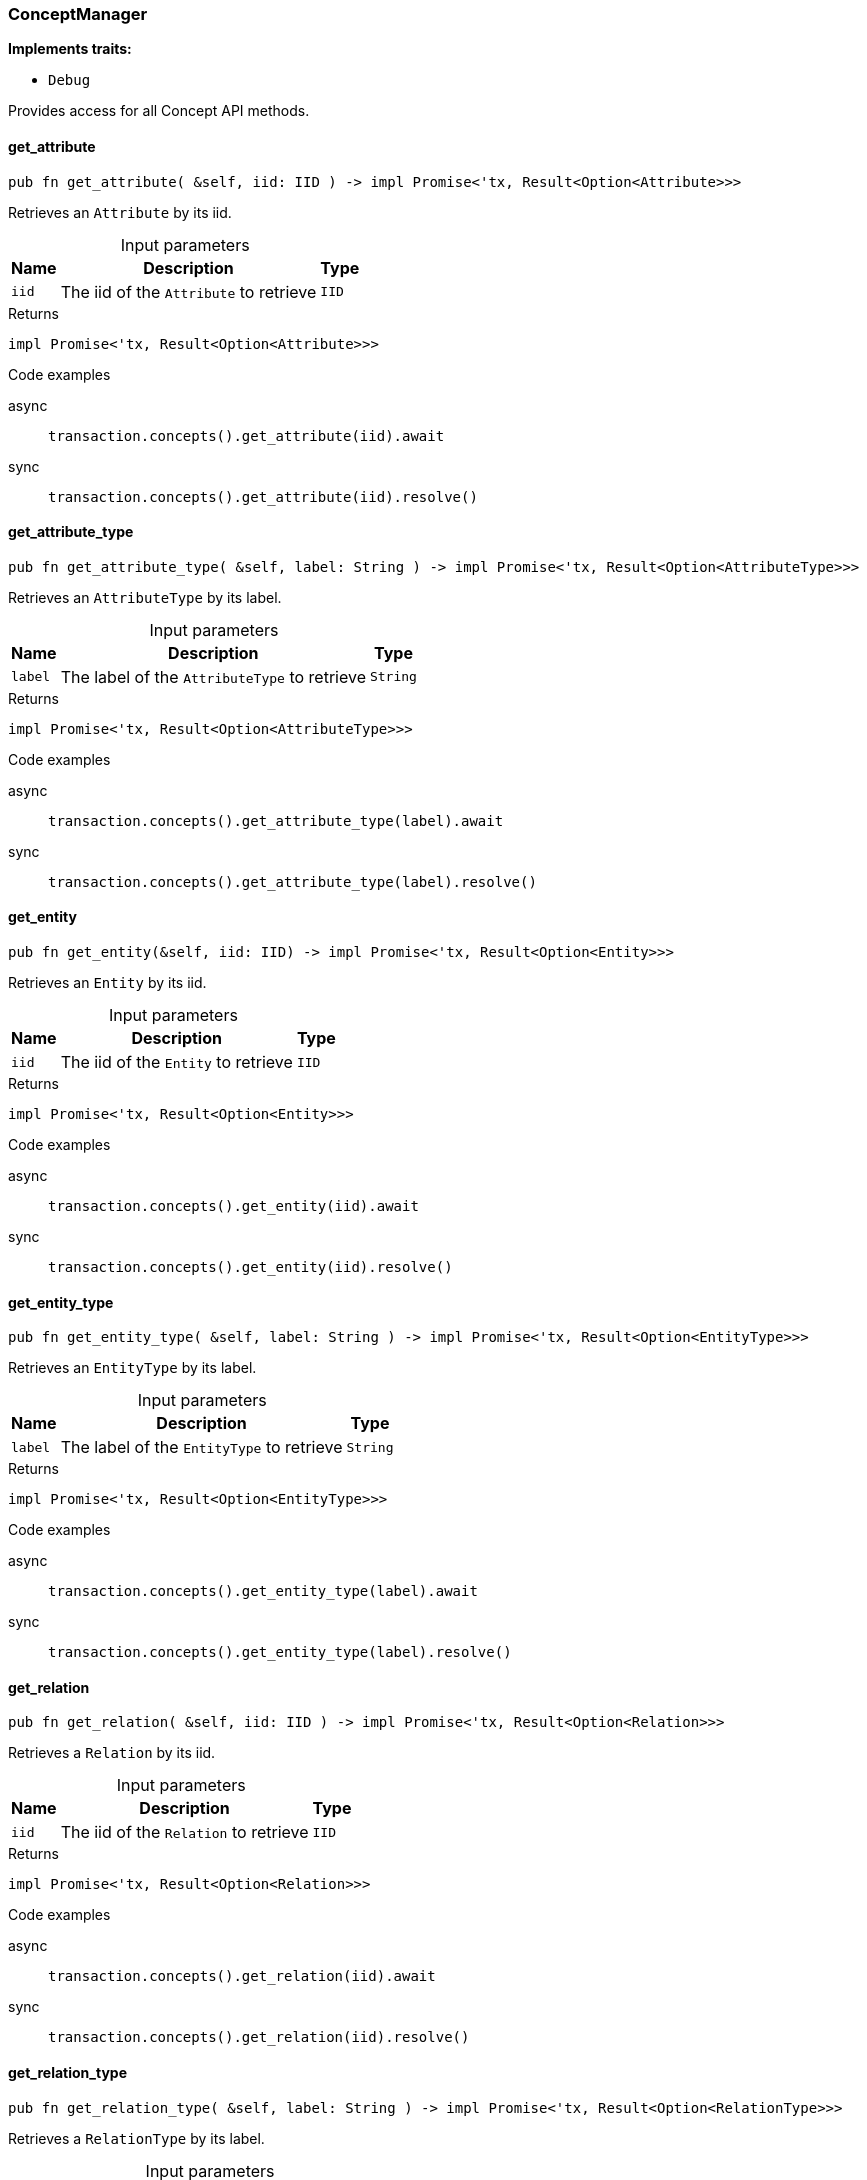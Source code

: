 [#_struct_ConceptManager]
=== ConceptManager

*Implements traits:*

* `Debug`

Provides access for all Concept API methods.

// tag::methods[]
[#_struct_ConceptManager_method_get_attribute]
==== get_attribute

[source,rust]
----
pub fn get_attribute( &self, iid: IID ) -> impl Promise<'tx, Result<Option<Attribute>>>
----

Retrieves an ``Attribute`` by its iid.

[caption=""]
.Input parameters
[cols="~,~,~"]
[options="header"]
|===
|Name |Description |Type
a| `iid` a| The iid of the ``Attribute`` to retrieve a| `IID`
|===

[caption=""]
.Returns
[source,rust]
----
impl Promise<'tx, Result<Option<Attribute>>>
----

[caption=""]
.Code examples
[tabs]
====
async::
+
--
[source,rust]
----
transaction.concepts().get_attribute(iid).await
----

--

sync::
+
--
[source,rust]
----
transaction.concepts().get_attribute(iid).resolve()
----

--
====

[#_struct_ConceptManager_method_get_attribute_type]
==== get_attribute_type

[source,rust]
----
pub fn get_attribute_type( &self, label: String ) -> impl Promise<'tx, Result<Option<AttributeType>>>
----

Retrieves an ``AttributeType`` by its label.

[caption=""]
.Input parameters
[cols="~,~,~"]
[options="header"]
|===
|Name |Description |Type
a| `label` a| The label of the ``AttributeType`` to retrieve a| `String`
|===

[caption=""]
.Returns
[source,rust]
----
impl Promise<'tx, Result<Option<AttributeType>>>
----

[caption=""]
.Code examples
[tabs]
====
async::
+
--
[source,rust]
----
transaction.concepts().get_attribute_type(label).await
----

--

sync::
+
--
[source,rust]
----
transaction.concepts().get_attribute_type(label).resolve()
----

--
====

[#_struct_ConceptManager_method_get_entity]
==== get_entity

[source,rust]
----
pub fn get_entity(&self, iid: IID) -> impl Promise<'tx, Result<Option<Entity>>>
----

Retrieves an ``Entity`` by its iid.

[caption=""]
.Input parameters
[cols="~,~,~"]
[options="header"]
|===
|Name |Description |Type
a| `iid` a| The iid of the ``Entity`` to retrieve a| `IID`
|===

[caption=""]
.Returns
[source,rust]
----
impl Promise<'tx, Result<Option<Entity>>>
----

[caption=""]
.Code examples
[tabs]
====
async::
+
--
[source,rust]
----
transaction.concepts().get_entity(iid).await
----

--

sync::
+
--
[source,rust]
----
transaction.concepts().get_entity(iid).resolve()
----

--
====

[#_struct_ConceptManager_method_get_entity_type]
==== get_entity_type

[source,rust]
----
pub fn get_entity_type( &self, label: String ) -> impl Promise<'tx, Result<Option<EntityType>>>
----

Retrieves an ``EntityType`` by its label.

[caption=""]
.Input parameters
[cols="~,~,~"]
[options="header"]
|===
|Name |Description |Type
a| `label` a| The label of the ``EntityType`` to retrieve a| `String`
|===

[caption=""]
.Returns
[source,rust]
----
impl Promise<'tx, Result<Option<EntityType>>>
----

[caption=""]
.Code examples
[tabs]
====
async::
+
--
[source,rust]
----
transaction.concepts().get_entity_type(label).await
----

--

sync::
+
--
[source,rust]
----
transaction.concepts().get_entity_type(label).resolve()
----

--
====

[#_struct_ConceptManager_method_get_relation]
==== get_relation

[source,rust]
----
pub fn get_relation( &self, iid: IID ) -> impl Promise<'tx, Result<Option<Relation>>>
----

Retrieves a ``Relation`` by its iid.

[caption=""]
.Input parameters
[cols="~,~,~"]
[options="header"]
|===
|Name |Description |Type
a| `iid` a| The iid of the ``Relation`` to retrieve a| `IID`
|===

[caption=""]
.Returns
[source,rust]
----
impl Promise<'tx, Result<Option<Relation>>>
----

[caption=""]
.Code examples
[tabs]
====
async::
+
--
[source,rust]
----
transaction.concepts().get_relation(iid).await
----

--

sync::
+
--
[source,rust]
----
transaction.concepts().get_relation(iid).resolve()
----

--
====

[#_struct_ConceptManager_method_get_relation_type]
==== get_relation_type

[source,rust]
----
pub fn get_relation_type( &self, label: String ) -> impl Promise<'tx, Result<Option<RelationType>>>
----

Retrieves a ``RelationType`` by its label.

[caption=""]
.Input parameters
[cols="~,~,~"]
[options="header"]
|===
|Name |Description |Type
a| `label` a| The label of the ``RelationType`` to retrieve a| `String`
|===

[caption=""]
.Returns
[source,rust]
----
impl Promise<'tx, Result<Option<RelationType>>>
----

[caption=""]
.Code examples
[tabs]
====
async::
+
--
[source,rust]
----
transaction.concepts().get_relation_type(label).await
----

--

sync::
+
--
[source,rust]
----
transaction.concepts().get_relation_type(label).resolve()
----

--
====

[#_struct_ConceptManager_method_get_schema_exceptions]
==== get_schema_exceptions

[source,rust]
----
pub fn get_schema_exceptions( &self ) -> Result<impl Stream<Item = Result<SchemaException>>>
----

Retrieves a list of all schema exceptions for the current transaction.

[caption=""]
.Returns
[source,rust]
----
Result<impl Stream<Item = Result<SchemaException>>>
----

[caption=""]
.Code examples
[source,rust]
----
transaction.concepts().get_schema_exceptions()
----

[#_struct_ConceptManager_method_put_attribute_type]
==== put_attribute_type

[source,rust]
----
pub fn put_attribute_type( &self, label: String, value_type: ValueType ) -> impl Promise<'tx, Result<AttributeType>>
----

Creates a new ``AttributeType`` if none exists with the given label, or retrieves the existing one. or retrieve. :return:

[caption=""]
.Input parameters
[cols="~,~,~"]
[options="header"]
|===
|Name |Description |Type
a| `label` a| The label of the ``AttributeType`` to create or retrieve a| `String`
a| `value_type` a| The value type of the ``AttributeType`` to create a| `ValueType`
|===

[caption=""]
.Returns
[source,rust]
----
impl Promise<'tx, Result<AttributeType>>
----

[caption=""]
.Code examples
[tabs]
====
async::
+
--
[source,rust]
----
transaction.concepts().put_attribute_type(label, value_type).await
----

--

sync::
+
--
[source,rust]
----
transaction.concepts().put_attribute_type(label, value_type).resolve()
----

--
====

[#_struct_ConceptManager_method_put_entity_type]
==== put_entity_type

[source,rust]
----
pub fn put_entity_type( &self, label: String ) -> impl Promise<'tx, Result<EntityType>>
----

Creates a new ``EntityType`` if none exists with the given label, otherwise retrieves the existing one.

[caption=""]
.Input parameters
[cols="~,~,~"]
[options="header"]
|===
|Name |Description |Type
a| `label` a| The label of the ``EntityType`` to create or retrieve a| `String`
|===

[caption=""]
.Returns
[source,rust]
----
impl Promise<'tx, Result<EntityType>>
----

[caption=""]
.Code examples
[tabs]
====
async::
+
--
[source,rust]
----
transaction.concepts().put_entity_type(label).await
----

--

sync::
+
--
[source,rust]
----
transaction.concepts().put_entity_type(label).resolve()
----

--
====

[#_struct_ConceptManager_method_put_relation_type]
==== put_relation_type

[source,rust]
----
pub fn put_relation_type( &self, label: String ) -> impl Promise<'tx, Result<RelationType>>
----

Creates a new ``RelationType`` if none exists with the given label, otherwise retrieves the existing one.

[caption=""]
.Input parameters
[cols="~,~,~"]
[options="header"]
|===
|Name |Description |Type
a| `label` a| The label of the ``RelationType`` to create or retrieve a| `String`
|===

[caption=""]
.Returns
[source,rust]
----
impl Promise<'tx, Result<RelationType>>
----

[caption=""]
.Code examples
[tabs]
====
async::
+
--
[source,rust]
----
transaction.concepts().put_relation_type(label).await
----

--

sync::
+
--
[source,rust]
----
transaction.concepts().put_relation_type(label).resolve()
----

--
====

// end::methods[]

